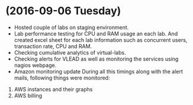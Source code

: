 * (2016-09-06 Tuesday)
  -  Hosted couple of labs on staging environment.
  -  Lab performance testing for CPU and RAM usage an each lab. And created excel
     sheet for each lab information such as concurrent users,
     transaction rate, CPU and RAM.
  - Checking cumulative analytics of virtual-labs.
  - Checking alerts for VLEAD as well as  monitoring the services using  nagios webpage.
  - Amazon monitoring update During all this timings along with the alert mails, following things were monitored:
1. AWS instance​s and their graphs
2. AWS billing
